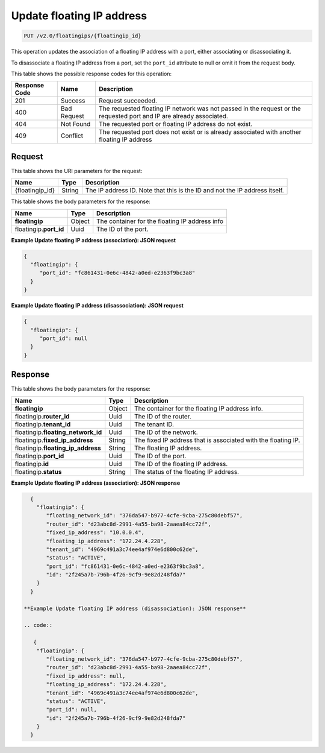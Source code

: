 .. _put-update-floating-ip-address:

Update floating IP address
^^^^^^^^^^^^^^^^^^^^^^^^^^^^^^^^^^^^^^^^^^^^^^^^^^^^^^^^^^^^^^^^^^^^^^^^^^^^^^^^

.. code::

    PUT /v2.0/floatingips/{floatingip_id}

This operation updates the association of a floating IP address with a port, either
associating or disassociating it.

To disassociate a floating IP address from a port, set the ``port_id`` attribute to null 
or omit it from the request body.

This table shows the possible response codes for this operation:


+--------------------------+-------------------------+-------------------------+
|Response Code             |Name                     |Description              |
+==========================+=========================+=========================+
|201                       |Success                  |Request succeeded.       |
+--------------------------+-------------------------+-------------------------+
|400                       |Bad Request              |The requested floating IP|
|                          |                         |network was not passed in|
|                          |                         |the request or the       |
|                          |                         |requested port and IP are|
|                          |                         |already associated.      |
+--------------------------+-------------------------+-------------------------+
|404                       |Not Found                |The requested port or    |
|                          |                         |floating IP address do   |
|                          |                         |not exist.               |
+--------------------------+-------------------------+-------------------------+
|409                       |Conflict                 |The requested port does  |
|                          |                         |not exist or is already  |
|                          |                         |associated with another  |
|                          |                         |floating IP address      |
+--------------------------+-------------------------+-------------------------+


Request
""""""""""""""""

This table shows the URI parameters for the request:

+--------------------------+-------------------------+-------------------------+
|Name                      |Type                     |Description              |
+==========================+=========================+=========================+
|{floatingip_id}           |String                   |The IP address ID. Note  |
|                          |                         |that this is the ID and  |
|                          |                         |not the IP address       |
|                          |                         |itself.                  |
+--------------------------+-------------------------+-------------------------+

This table shows the body parameters for the response:

+---------------------------+-------------------------+------------------------+
|Name                       |Type                     |Description             |
+===========================+=========================+========================+
|**floatingip**             |Object                   |The container for the   |
|                           |                         |floating IP address info|
+---------------------------+-------------------------+------------------------+
|floatingip.\ **port_id**   |Uuid                     |The ID of the port.     |
+---------------------------+-------------------------+------------------------+

**Example Update floating IP address (association): JSON request**

.. code::

   {
     "floatingip": {
        "port_id": "fc861431-0e6c-4842-a0ed-e2363f9bc3a8"
     }
   }

**Example Update floating IP address (disassociation): JSON request**

.. code::

   {
     "floatingip": {
        "port_id": null
     }
   }


Response
""""""""""""""""


This table shows the body parameters for the response:

+---------------------------+-------------------------+-------------------------+
|Name                       |Type                     |Description              |
+===========================+=========================+=========================+
|**floatingip**             |Object                   |The container for the    |
|                           |                         |floating IP address info.|
+---------------------------+-------------------------+-------------------------+
|floatingip.\ **router_id** |Uuid                     |The ID of the router.    |
+---------------------------+-------------------------+-------------------------+
|floatingip.\ **tenant_id** |Uuid                     |The tenant ID.           |
+---------------------------+-------------------------+-------------------------+
|floatingip.\               |Uuid                     |The ID of the network.   |
|**floating_network_id**    |                         |                         |
+---------------------------+-------------------------+-------------------------+
|floatingip.\               |String                   |The fixed IP address     |
|**fixed_ip_address**       |                         |that is associated with  |
|                           |                         |the floating IP.         |
+---------------------------+-------------------------+-------------------------+
|floatingip.\               |String                   |The floating IP address. |
|**floating_ip_address**    |                         |                         |
+---------------------------+-------------------------+-------------------------+
|floatingip.\ **port_id**   |Uuid                     |The ID of the port.      |
+---------------------------+-------------------------+-------------------------+
|floatingip.\ **id**        |Uuid                     |The ID of the floating   |
|                           |                         |IP address.              |
+---------------------------+-------------------------+-------------------------+
|floatingip.\ **status**    |String                   |The status of the        |
|                           |                         |floating IP address.     |
+---------------------------+-------------------------+-------------------------+


**Example Update floating IP address (association): JSON response**


.. code::

   {
     "floatingip": {
        "floating_network_id": "376da547-b977-4cfe-9cba-275c80debf57",
        "router_id": "d23abc8d-2991-4a55-ba98-2aaea84cc72f",
        "fixed_ip_address": "10.0.0.4",
        "floating_ip_address": "172.24.4.228",
        "tenant_id": "4969c491a3c74ee4af974e6d800c62de",
        "status": "ACTIVE",
        "port_id": "fc861431-0e6c-4842-a0ed-e2363f9bc3a8",
        "id": "2f245a7b-796b-4f26-9cf9-9e82d248fda7"
     }
   }

 **Example Update floating IP address (disassociation): JSON response**
 
 .. code::
 
    {
     "floatingip": {
        "floating_network_id": "376da547-b977-4cfe-9cba-275c80debf57",
        "router_id": "d23abc8d-2991-4a55-ba98-2aaea84cc72f",
        "fixed_ip_address": null,
        "floating_ip_address": "172.24.4.228",
        "tenant_id": "4969c491a3c74ee4af974e6d800c62de",
        "status": "ACTIVE",
        "port_id": null,
        "id": "2f245a7b-796b-4f26-9cf9-9e82d248fda7"
     }
   }

